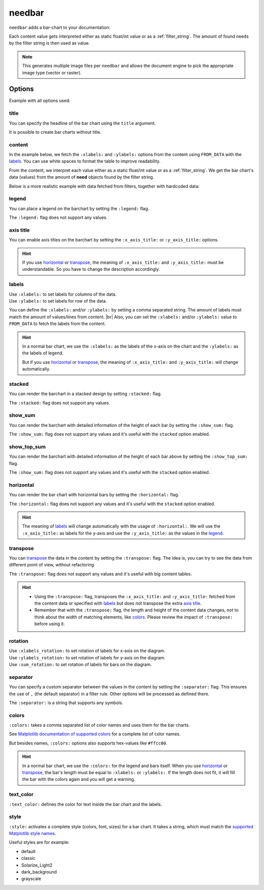 .. _needbar:

needbar
=======

.. versionadded:: 0.7.5

``needbar`` adds a bar-chart to your documentation:

.. need-example::

   .. needbar::

      5,20,15
      10,15,10
      15,10,20
      20,15,10

Each content value gets interpreted either as static float/int value or as a :ref:`filter_string`.
The amount of found needs by the filter string is then used as value.

.. note::

   This generates multiple image files per ``needbar`` and allows
   the document engine to pick the appropriate image type (vector or raster).

Options
-------

Example with all options used:

.. need-example::

   .. needbar:: Full bar chart
      :legend:
      :colors: #ffcc88, #ffcc00, #444444
      :text_color: crimson
      :style: dark_background
      :x_axis_title: x_axis_title
      :xlabels_rotation: 90
      :xlabels: a, b, c
      :y_axis_title: y_axis_title
      :ylabels: FROM_DATA
      :ylabels_rotation: 45
      :separator: ;
      :stacked:
      :show_top_sum:
      :show_sum:
      :sum_rotation: 90
      :transpose:
      :horizontal:

      Z; 5;20;15
      Y;10;15;10
      X;15;10;20
      W;20;15;10

title
~~~~~

You can specify the headline of the bar chart using the ``title`` argument.

.. need-example::

   .. needbar:: Title example

      5,20,15
      10,15,10
      15,10,20
      20,15,10

It is possible to create bar charts without title.

.. need-example::

   .. needbar::

      5,20,15
      10,15,10
      15,10,20
      20,15,10

content
~~~~~~~

In the example below, we fetch the ``:xlabels:`` and ``:ylabels:`` options from the content using ``FROM_DATA`` with the `labels`_.
You can use white spaces to format the table to improve readability.

From the content, we interpret each value either as a static float/int value or as a :ref:`filter_string`.
We get the bar chart's data (values) from the amount of **need** objects found by the filter string.

Below is a more realistic example with data fetched from filters, together with hardcoded data:

.. need-example::

   .. needbar:: A more real bar chart
      :legend:
      :xlabels: FROM_DATA
      :ylabels: FROM_DATA

                   ,                           open ,                          in progress ,                          closed ,                          done ,                          implemented , number
        Requirement, type=='req' and status=='open', type=='req' and status=='in progress', type=='req' and status=='closed', type=='req' and status=='done', type=='req' and status=='implemented', 5
               Test, type=='test' and status=='open', type=='test' and status=='in progress', type=='test' and status=='closed', type=='test' and status=='done', type=='test' and status=='implemented', 7
      Specification, type=='spec' and status=='open', type=='spec' and status=='in progress', type=='spec' and status=='closed', type=='spec' and status=='done', type=='spec' and status=='implemented', 9

legend
~~~~~~

You can place a legend on the barchart by setting the ``:legend:`` flag.

The ``:legend:`` flag does not support any values.

.. need-example::

   .. needbar:: Legend example
      :legend:

      5,20,15
      10,15,10
      15,10,20
      20,15,10

axis title
~~~~~~~~~~

You can enable axis titles on the barchart by setting the ``:x_axis_title:`` or ``:y_axis_title:`` options.

.. hint::

   If you use `horizontal`_ or `transpose`_, the meaning of ``:x_axis_title:`` and ``:y_axis_title:`` must be understandable.
   So you have to change the description accordingly.

.. need-example::

   .. needbar:: Axis title example
      :x_axis_title: types
      :y_axis_title: numbers

      5,20,15
      10,15,10
      15,10,20
      20,15,10

labels
~~~~~~

| Use ``:xlabels:`` to set labels for columns of the data.
| Use ``:ylabels:`` to set labels for row of the data.

You can define the ``:xlabels:`` and/or ``:ylabels:`` by setting a comma separated string.
The amount of labels must match the amount of values/lines from content. |br|
Also, you can set the ``:xlabels:`` and/or ``:ylabels:`` value to ``FROM_DATA`` to fetch the labels from the content.

.. hint::

   In a normal bar chart, we use the ``:xlabels:`` as the labels of the x-axis on the chart and the ``:ylabels:`` as the labels of legend.

   But if you use `horizontal`_ or `transpose`_, the meaning of ``:x_axis_title:`` and ``:y_axis_title:`` will change automatically.

.. need-example::

   .. needbar:: Labels example 1
      :legend:
      :xlabels: a, b, c
      :ylabels: Z, Y, X, W

       5,20,15
      10,15,10
      15,10,20
      20,15,10

   .. needbar:: Labels example 2
      :legend:
      :xlabels: FROM_DATA
      :ylabels: FROM_DATA

       , a, b, c
      Z, 5,20,15
      Y,10,15,10
      X,15,10,20
      W,20,15,10

stacked
~~~~~~~

You can render the barchart in a stacked design by setting ``:stacked:`` flag.

The ``:stacked:`` flag does not support any values.

.. need-example::

   .. needbar:: stacked example
      :stacked:

      5,20,15
      10,15,10
      15,10,20
      20,15,10

show_sum
~~~~~~~~

You can render the barchart with detailed information of the height of each bar by setting the ``:show_sum:`` flag.

The ``:show_sum:`` flag does not support any values and it's useful with the ``stacked`` option  enabled.

.. need-example::

   .. needbar:: show_sum example 1
      :show_sum:

      5,20,15
      10,15,10
      15,10,20
      20,15,10

   .. needbar:: show_sum example 2
      :stacked:
      :show_sum:

      5,20,15
      10,15,10
      15,10,20
      20,15,10

show_top_sum
~~~~~~~~~~~~

You can render the barchart with detailed information of the height of each bar above by setting the ``:show_top_sum:`` flag.

The ``:show_sum:`` flag does not support any values and it's useful with the ``stacked`` option  enabled.

.. need-example::

   .. needbar:: show_top_sum example 1
      :show_top_sum:

      5,20,15
      10,15,10
      15,10,20
      20,15,10

   .. needbar:: show_top_sum example 2
      :stacked:
      :show_sum:
      :show_top_sum:

      5,20,15
      10,15,10
      15,10,20
      20,15,10

horizontal
~~~~~~~~~~

You can render the bar chart with horizontal bars by setting the ``:horizontal:`` flag.

The ``:horizontal:`` flag does not support any values and it's useful with the ``stacked`` option  enabled.

.. hint::

   The meaning of `labels`_ will change automatically with the usage of ``:horizontal:``. We will use the
   ``:x_axis_title:`` as labels for the y-axis and use the ``:y_axis_title:`` as the values in the `legend`_.

.. need-example::

   .. needbar:: horizontal example 1
      :horizontal:

      5,20,15
      10,15,10
      15,10,20
      20,15,10

   .. needbar:: horizontal example 2
      :stacked:
      :legend:
      :show_sum:
      :horizontal:
      :xlabels: FROM_DATA
      :ylabels: FROM_DATA

       , a, b, c
      Z, 5,20,15
      Y,10,15,10
      X,15,10,20
      W,20,15,10

transpose
~~~~~~~~~

You can `transpose <https://en.wikipedia.org/wiki/Transpose>`_ the data in the content by setting the ``:transpose:`` flag.
The idea is, you can try to see the data from different point of view, without refactoring.

The ``:transpose:`` flag does not support any values and it's useful with big content tables.

.. hint::

   * Using the ``:transpose:`` flag, transposes the ``:x_axis_title:`` and ``:y_axis_title:`` fetched from the content data or specified with `labels`_ but does not transpose the extra `axis title`_.
   * Remember that with the ``:transpose:`` flag, the length and height of the content data changes, not to think about the width of matching elements, like `colors`_. Please review the impact of ``:transpose:`` before using it.

.. need-example::

   .. needbar:: transpose example 1
      :transpose:

      5,20,15
      10,15,10
      15,10,20
      20,15,10

   .. needbar:: transpose example 2
      :legend:
      :stacked:
      :show_sum:
      :transpose:
      :xlabels: FROM_DATA
      :ylabels: FROM_DATA

       , a, b, c
      Z, 5,20,15
      Y,10,15,10
      X,15,10,20
      W,20,15,10

rotation
~~~~~~~~

| Use ``:xlabels_rotation:`` to set rotation of labels for x-axis on the diagram.
| Use ``:ylabels_rotation:`` to set rotation of labels for y-axis on the diagram.
| Use ``:sum_rotation:`` to set rotation of labels for bars on the diagram.

.. need-example::

   .. needbar:: rotation example
      :legend:
      :xlabels: a, b, c
      :xlabels_rotation: 90
      :ylabels: Z, Y, X, W
      :ylabels_rotation: 40
      :show_top_sum:
      :show_sum:
      :sum_rotation: 90

       5,20,15
      10,15,10
      15,10,20
      20,15,10

separator
~~~~~~~~~

You can specify a custom separator between the values in the content by setting the ``:separator:`` flag.
This ensures the use of ``,`` (the default separator) in a filter rule. Other options will be processed as defined there.

The ``:separator:`` is a string that supports any symbols.

.. need-example::

   .. needbar:: separator example
      :separator: -

      5-20-15
      10-15-10
      15-10-20
      20-15-10

colors
~~~~~~

``:colors:`` takes a comma separated list of color names and uses them for the bar charts.

See `Matplotlib documentation of supported colors <https://matplotlib.org/stable/gallery/color/named_colors.html>`_
for a complete list of color names.

But besides names, ``:colors:`` options also supports hex-values like ``#ffcc00``.

.. hint::

   In a normal bar chart, we use the ``:colors:`` for the legend and bars itself.
   When you use `horizontal`_ or `transpose`_, the bar's length must be equal to ``:xlabels:`` or ``:ylabels:``.
   If the length does not fit, it will fill the bar with the colors again and you will get a warning.

.. need-example::

   .. needbar:: colors example
      :legend:
      :colors: lightcoral, gold, #555555, #888888
      :xlabels: FROM_DATA
      :ylabels: FROM_DATA

       , a, b, c
      Z, 5,20,15
      Y,10,15,10
      X,15,10,20
      W,20,15,10

text_color
~~~~~~~~~~

``:text_color:`` defines the color for text inside the bar chart and the labels.

.. need-example::

   .. needbar:: text_color example
      :legend:
      :text_color: green
      :xlabels: FROM_DATA
      :ylabels: FROM_DATA

       , a, b, c
      Z, 5,20,15
      Y,10,15,10
      X,15,10,20
      W,20,15,10

style
~~~~~

``:style:`` activates a complete style (colors, font, sizes) for a bar chart.
It takes a string, which must match the
`supported Matplotlib style names <https://matplotlib.org/3.1.1/gallery/style_sheets/style_sheets_reference.html>`_.

Useful styles are for example:

* default
* classic
* Solarize_Light2
* dark_background
* grayscale

.. need-example::

   .. needbar:: style example
      :legend:
      :style: Solarize_Light2
      :xlabels: FROM_DATA
      :ylabels: FROM_DATA

       , a, b, c
      Z, 5,20,15
      Y,10,15,10
      X,15,10,20
      W,20,15,10
